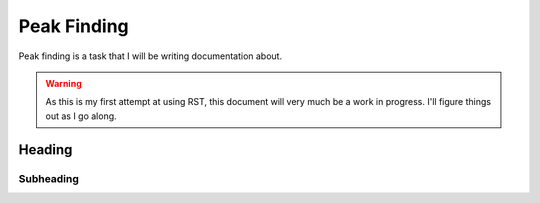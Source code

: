 Peak Finding
------------

Peak finding is a task that I will be writing documentation about.

.. warning::
    As this is my first attempt at using RST, this document will very much be
    a work in progress. I'll figure things out as I go along.

=======
Heading
=======

----------
Subheading
----------

